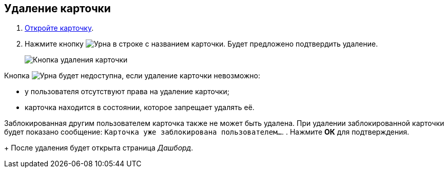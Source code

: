 
== Удаление карточки

. [.ph .cmd]#xref:OpenCard.adoc[Откройте карточку].#
. [.ph .cmd]#Нажмите кнопку image:buttons/butt_recyclebin.png[Урна] в строке с названием карточки. Будет предложено подтвердить удаление.#
+
image::dcard_delete_button.png[Кнопка удаления карточки]

Кнопка image:buttons/butt_recyclebin.png[Урна] будет недоступна, если удаление карточки невозможно:

* у пользователя отсутствуют права на удаление карточки;
* карточка находится в состоянии, которое запрещает удалять её.

Заблокированная другим пользователем карточка также не может быть удалена. При удалении заблокированной карточки будет показано сообщение: `Карточка уже               заблокирована пользователем...`.
. [.ph .cmd]#Нажмите *ОК* для подтверждения.#
+
После удаления будет открыта страница _Дашборд_.
